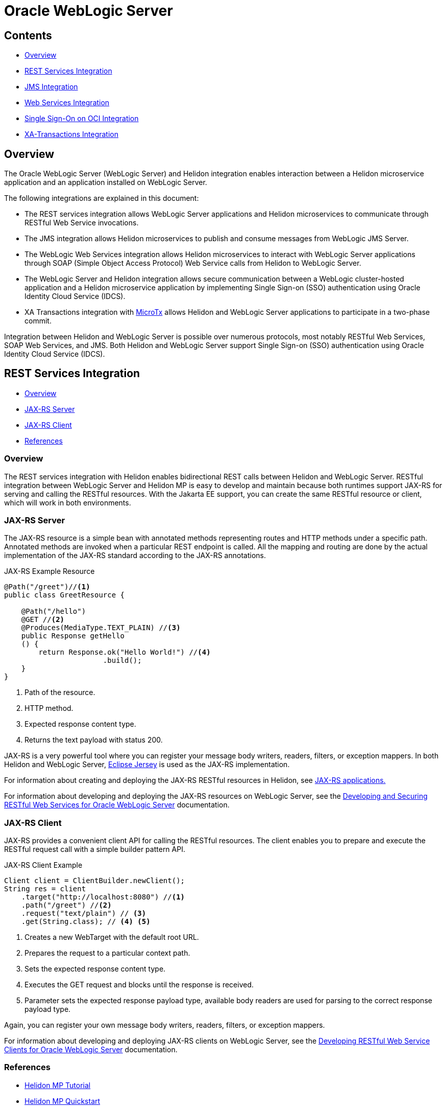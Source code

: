 ///////////////////////////////////////////////////////////////////////////////

    Copyright (c) 2023 Oracle and/or its affiliates.

    Licensed under the Apache License, Version 2.0 (the "License");
    you may not use this file except in compliance with the License.
    You may obtain a copy of the License at

        http://www.apache.org/licenses/LICENSE-2.0

    Unless required by applicable law or agreed to in writing, software
    distributed under the License is distributed on an "AS IS" BASIS,
    WITHOUT WARRANTIES OR CONDITIONS OF ANY KIND, either express or implied.
    See the License for the specific language governing permissions and
    limitations under the License.

///////////////////////////////////////////////////////////////////////////////


= Oracle WebLogic Server
:h1Prefix: MP
:description: Helidon Oracle WebLogic Server Integration
:keywords: wls, jms, java message service, rest, single sign-on, sso, microtx, web services, integration
:feature-name: Oracle WebLogic Server Integration
:rootdir: {docdir}/../..

:wls-version: 14.1.1.0
:wls-root-url: https://docs.oracle.com/en/middleware/standalone/weblogic-server/{wls-version}

:wls-jaxrs-url: {wls-root-url}/restf/develop-restful-service.html#GUID-8C2E2918-B157-49BE-8BCA-125C87E4B3E3
:wls-jaxrs-link: {wls-jaxrs-url}[Developing and Securing RESTful Web Services for Oracle WebLogic Server]

:wls-jaxrs-client-url: {wls-root-url}/restf/develop-restful-client.html#GUID-F50F4FB3-8A25-439F-8554-484F1C58315C
:wls-jaxrs-client-link: {wls-jaxrs-client-url}[Developing RESTful Web Service Clients for Oracle WebLogic Server]

:wls-rest-url: {wls-root-url}/wlshe/integrating-oracle-weblogic-server-rest-services-helidon.html#GUID-C0998615-9272-4242-9BBB-C3AF0E6F6454
:wls-rest-link: {wls-rest-url}[Integrating WebLogic Server REST Services with Helidon]

:wls-jms-url: {wls-root-url}/wlshe/integrating-oracle-weblogic-server-jms-helidon.html#GUID-8E1A4C48-D7C9-4599-B0C1-89E1FEA823B2
:wls-jms-link: {wls-jms-url}[Integrating WebLogic JMS with Helidon]

:wls-thin-url: {wls-root-url}/saclt/wlthint3client.html#GUID-D352B8F0-1B9D-43E8-A675-BBFE7E4DE1E9
:wls-thin-link: {wls-thin-url}[Weblogic thin T3 client]

:wls-soap-url: {wls-root-url}/wlshe/integrating-oracle-weblogic-server-web-services-helidon.html#GUID-DA893D15-13CB-49AF-AD5B-43FD716618BB
:wls-soap-link: {wls-soap-url}[Integrating Oracle WebLogic Server Web Services with Helidon]

:wls-sso-url: {wls-root-url}/wlshe/integrating-oracle-weblogic-and-helidon-sso-oci.html#GUID-D54EE368-0D7F-4DBB-9279-CC5BDDB76725
:wls-sso-link: {wls-sso-url}[Integrating Oracle WebLogic Cluster and Helidon Applications for SSO on OCI Using IDCS]

:wls-xa-url: {wls-root-url}/wlshe/integrating-oracle-weblogic-server-microtx.html#GUID-81107BDE-7A99-421B-883D-AAAC12692E26
:wls-xa-link: {wls-xa-url}[Integrating XA Global Transactions Between WebLogic Server and Helidon Using MicroTx]

:jersey-url: https://eclipse-ee4j.github.io/jersey.github.io/documentation/latest
:jersey-link: {jersey-url}[Eclipse Jersey]

:micro-tx-url: https://www.oracle.com/database/transaction-manager-for-microservices
:micro-tx-link: {micro-tx-url}[MicroTx]

:micro-tx-download-url: {wls-root-url}/wlshe/integrating-oracle-weblogic-server-microtx.html#GUID-859579FB-B025-4E95-9F89-A1190DFCB793
:microtx-tx-download-link: {micro-tx-download-url}[Prerequisites]

== Contents

- <<Overview, Overview>>
- <<REST Services Integration, REST Services Integration>>
- <<JMS Integration, JMS Integration>>
- <<Web Services Integration, Web Services Integration>>
- <<Single Sign-On on OCI Integration, Single Sign-On on OCI Integration>>
- <<XA Transactions Integration, XA-Transactions Integration>>


== Overview

The Oracle WebLogic Server (WebLogic Server) and Helidon integration enables interaction between a Helidon microservice application and an application installed on WebLogic Server.

The following integrations are explained in this document:

* The REST services integration allows WebLogic Server applications and Helidon microservices to communicate through RESTful Web Service invocations.
* The JMS integration allows Helidon microservices to publish and consume messages from WebLogic JMS Server.
* The WebLogic Web Services integration allows Helidon microservices to interact with WebLogic Server applications through SOAP (Simple Object Access Protocol) Web Service calls from Helidon to WebLogic Server.
* The WebLogic Server and Helidon integration allows secure communication between a WebLogic cluster-hosted application and a Helidon microservice application by implementing Single Sign-on (SSO) authentication using Oracle Identity Cloud Service (IDCS).
* XA Transactions integration with {micro-tx-link} allows Helidon and WebLogic Server applications to participate in a two-phase commit.

Integration between Helidon and WebLogic Server is possible over numerous protocols, most notably RESTful Web Services,
SOAP Web Services, and JMS. Both Helidon and WebLogic Server support Single Sign-on (SSO) authentication using Oracle Identity Cloud Service (IDCS).

== REST Services Integration [[REST-Services]]

- <<REST-Services-Overview, Overview>>
- <<REST-Server, JAX-RS Server>>
- <<REST-Client, JAX-RS Client>>
- <<REST-Services-References, References>>

=== Overview [[REST-Services-Overview]]

The REST services integration with Helidon enables bidirectional REST calls between Helidon and WebLogic Server. RESTful integration between WebLogic Server and Helidon MP is easy to develop and maintain because
both runtimes support JAX-RS for serving and calling the RESTful resources. With the Jakarta EE support, you can create the same RESTful resource or client, which will work in both environments.

=== JAX-RS Server [[REST-Server]]
The JAX-RS resource is a simple bean with annotated methods representing routes and HTTP methods under a specific path. Annotated methods are invoked when a particular REST endpoint is called. All the mapping and routing are done by the actual implementation of the JAX-RS standard according to the JAX-RS annotations.

[source,java]
.JAX-RS Example Resource
----
@Path("/greet")//<1>
public class GreetResource {

    @Path("/hello")
    @GET //<2>
    @Produces(MediaType.TEXT_PLAIN) //<3>
    public Response getHello
    () {
        return Response.ok("Hello World!") //<4>
                       .build();
    }
}
----
<1> Path of the resource.
<2> HTTP method.
<3> Expected response content type.
<4> Returns the text payload with status 200.

JAX-RS is a very powerful tool where you can register your message body writers, readers, filters, or exception mappers.
In both Helidon and WebLogic Server, {jersey-link} is used as the JAX-RS implementation.

For information about creating and deploying the JAX-RS RESTful resources in Helidon, see  xref:mp/jaxrs/05_jaxrs-applications.adoc[JAX-RS applications.]

For information about developing and deploying the JAX-RS resources on WebLogic Server, see the {wls-jaxrs-link} documentation.

=== JAX-RS Client [[REST-Client]]

JAX-RS provides a convenient client API for calling the RESTful resources. The client enables you to prepare and execute the RESTful request call with a simple builder pattern API.

[source,java]
.JAX-RS Client Example
----
Client client = ClientBuilder.newClient();
String res = client
    .target("http://localhost:8080") //<1>
    .path("/greet") //<2>
    .request("text/plain") // <3>
    .get(String.class); // <4> <5>
----
<1> Creates a new WebTarget with the default root URL.
<2> Prepares the request to a particular context path.
<3> Sets the expected response content type.
<4> Executes the GET request and blocks until the response is received.
<5> Parameter sets the expected response payload type, available body readers are used for parsing to the correct response payload type.

Again, you can register your own message body writers, readers, filters, or exception mappers.

For information about developing and deploying JAX-RS clients on WebLogic Server, see the {wls-jaxrs-client-link} documentation.

=== References [[REST-Services-References]]
* xref:mp/introduction/02_microprofile.adoc[Helidon MP Tutorial]
* xref:mp/guides/02_quickstart.adoc[Helidon MP Quickstart]
* {wls-jaxrs-link}
* {jersey-link}
* {wls-rest-link}

== JMS Integration [[JMS-Integration]]

- <<JMS-Integration-Overview, Overview>>
- <<JMS-Integration-Maven-Coordinates, Maven Coordinates>>
- <<JMS-Integration-Usage, Usage>>
- <<JMS-Integration-References, References>>

=== Overview [[JMS-Integration-Overview]]
WebLogic Server provides Java Message Service (JMS) and acts as a messaging broker that is accessible even from outside the cluster.
To access the WebLogic JMS Server from outside, a client library is required. The Helidon JMS connector for reactive messaging can be configured to use the {wls-thin-link} for either consuming or
emitting messages.

You can obtain the {wls-thin-link} in the server/lib directory (`WL_HOME/server/lib/wlthint3client.jar`) of any WebLogic Server installation.

[source, shell]
.Example of Installing the Thin T3 Client Artifact to the Local Maven Repository
----
mvn install:install-file \
-Dfile=<JAR_FILE_PATH>/wlthint3client.jar \
-DgroupId=wlthint3client \
-DartifactId=wlthint3client \
-Dversion=1.0
----

=== Maven Coordinates [[JMS-Integration-Maven-Coordinates]]

To enable WebLogic Server JMS integration with Helidon, add the following dependencies to your project’s `pom.xml` file:

[source,xml]
.Dependencies for Reactive Messaging with the Thin T3 Client
----
<dependency>
   <groupId>io.helidon.microprofile.messaging</groupId>
   <artifactId>helidon-microprofile-messaging</artifactId> <1>
</dependency>
<dependency>
    <groupId>io.helidon.messaging.jms</groupId>
    <artifactId>helidon-messaging-jms</artifactId> <2>
</dependency>
<dependency>
    <groupId>wlthint3client</groupId>
    <artifactId>wlthint3client</artifactId> <3>
    <version>1.0</version>
</dependency>
----
<1> Dependency for Reactive Messaging.
<2> Dependency for the JMS connector.
<3> Dependency for the manually installed WLS thin client.


=== Usage [[JMS-Integration-Usage]]

After adding the Maven dependencies, configure the Helidon JMS connector, including the JMS environment properties and the JMS resources, such as the connection factory, destination, and destination type.

The following example shows the `helidon-jms` connector configuration in the `application.yaml` configuration file.

[source, yaml]
.Example of the Messaging Configuration with JMS Connector and the Thin T3 Client
----
wls-username: weblogic
wls-password: welcome1
wls-admin-url: t3://localhost:7001 #<1>
wls-cluster-url: t3://localhost:7003,localhost:7005,localhost:7007 #<2>

mp:
  messaging:
    connector:
      helidon-jms:
        jndi:
           jms-factory: qcf #<3>
           env-properties: #<4>
              java.naming.factory.initial: weblogic.jndi.WLInitialContextFactory
              java.naming.provider.url: ${wls-admin-url}
              java.naming.security.principal: ${wls-username}
              java.naming.security.credentials: ${wls-password}

    incoming:
      from-wls-q:
        connector: helidon-jms
        jndi.destination: queuejndi #<5>
        type: queue

    outgoing:
      to-wls-q:
        connector: helidon-jms
        jndi.destination: queuejndi #<5>
        type: queue
----
<1> Admin server t3 connection URL.
<2> Example of the WebLogic Cluster t3 connection URL.
<3> Connection factory name.
<4> JMS environment properties to look up resources.
<5> Destination with the `jndi.` prefix is evaluated as the JNDI name, simple `destination` is evaluated as a CDI syntax.

For information about reactive messaging configuration, see xref:mp/reactivemessaging/01_introduction.adoc#_configuration[Reactive Messaging Configuration].

After you have configured the Helidon JMS connector,
you can use xref:mp/reactivemessaging/01_introduction.adoc[Helidon Reactive Messaging] for consuming and sending messages.

[source, java]
.Consuming Messages from WebLogic JMS Server
----
@Incoming("from-wls-q")
public void receive(String msg) {
    System.out.println("Process JMS message as per business logic" + msg);
}
----

[source, java]
.Producing Messages to WebLogic JMS Server
----
@Outgoing("to-wls-q")
public PublisherBuilder<String> produceToJms() {
    return ReactiveStreams.of("test1", "test2");
}
----

For more information about setting up the JMS integration between Helidon and WebLogic Server, see {wls-jms-link}.

=== References [[JMS-Integration-References]]

* xref:mp/reactivemessaging/01_introduction.adoc[Reactive Messaging]
* xref:mp/reactivemessaging/05_jms.adoc[JMS Connector]
* {wls-jms-link}

== Web Services Integration [[Web-Services-Integration]]

- <<Web-Services-Integration-Overview, Overview>>
- <<Web-Services-Integration-Maven-Coordinates, Maven Coordinates>>
- <<Web-Services-Integration-Usage, Usage>>
- <<Web-Services-Integration-Example, Example>>
- <<Web-Services-Integration-References, References>>

=== Overview [[Web-Services-Integration-Overview]]

Helidon MP and WebLogic Server Web Services integration enables the Helidon microservice application to communicate with the WebLogic Web Service deployed in WebLogic Server.

=== Maven Coordinates [[Web-Services-Integration-Maven-Coordinates]]

You can obtain the {wls-thin-link} in the server/lib directory (`WL_HOME/server/lib/com.oracle.webservices.wls.jaxws-wlswss-client.jar`) of any WebLogic Server installation.

[source, shell]
.Example of Installing the Client Artifact to the Local Maven Repository
----
mvn install:install-file \
-Dfile=<JAR_FILE_PATH>/com.oracle.webservices.wls.jaxws-wlswss-client.jar \
-DgroupId=com.oracle.webservices.wls.jaxws-wlswss-client \
-DartifactId=com.oracle.webservices.wls.jaxws-wlswss-client \
-Dversion=1.0
----

Add the installed `com.oracle.webservices.wls.jaxws-wlswss-client.jar` client artifact, as part of the Maven dependencies:
[source, xml]
----
<dependency>
    <groupId>com.oracle.webservices.wls.jaxws-wlswss-client</groupId>
    <artifactId>com.oracle.webservices.wls.jaxws-wlswss-client</artifactId>
    <version>1.0</version>
</dependency>
----

=== Usage [[Web-Services-Integration-Usage]]

Use the `clientgen` WebLogic Web Services Ant task from the `com.oracle.webservices.wls.jaxws-wlswss-client.jar` file, installed earlier to generate the client artifacts that client applications use to invoke the WebLogic Web Services from the  `target/generated-sources` folder.

Add the `maven-antrun-plugin` plug-in to execute the `clientgen` Ant task during the `generate-sources` build phase:
[source, xml]
----
<plugin>
    <groupId>org.apache.maven.plugins</groupId>
    <artifactId>maven-antrun-plugin</artifactId>
    <version>3.1.0</version>
    <executions>
        <execution>
            <id>ws-client-gen</id>
            <phase>generate-sources</phase>
            <goals>
                <goal>run</goal>
            </goals>
            <configuration>
                <target>
                    <property name="wsdl-file">file://${basedir}/DynamicWSImplService.wsdl</property>
                    <property name="compile_classpath"
                              refid="maven.compile.classpath"/> <1>
                    <taskdef name="clientgen"
                             classname="weblogic.wsee.tools.anttasks.ClientGenTask"
                             classpath="${compile_classpath}"/>
                    <clientgen wsdl="${wsdl-file}"
                               wsdlLocation="${wsdl-file}"
                               destDir="${project.build.directory}/generated-sources" <2>
                               packageName="com.example.wlssoap" <3>
                               generateRuntimeCatalog="false"
                               type="JAXWS"
                               copyWsdl="false"/>
                </target>
            </configuration>
        </execution>
    </executions>
</plugin>
----
<1> Look for the `weblogic.wsee.tools.anttasks.ClientGenTask` on the project compile path.
<2> Folder for the generated client classes; should be added as a source folder.
<3> Name of the package for the new client classes.

Use the `build-helper-maven-plugin` plug-in to add `/target/generated-sources` with the generated client classes as an additional directory with sources.
[source, xml]
----
<plugin>
    <groupId>org.codehaus.mojo</groupId>
    <artifactId>build-helper-maven-plugin</artifactId>
    <version>3.3.0</version>
    <executions>
        <execution>
            <id>add-source</id>
            <phase>generate-sources</phase>
            <goals>
                <goal>add-source</goal>
            </goals>
            <configuration>
                <sources>
                    <source>${pom.basedir}/target/generated-sources</source>
                </sources>
            </configuration>
        </execution>
    </executions>
</plugin>
----

Because the client classes are generating to the folder recognized by Maven as additional sources, client classes can
be used directly from your business code.

=== Example [[Web-Services-Integration-Example]]

You can create the RESTful Web Service to invoke the WebLogic Web Service with the generated client classes, as shown in the following example:
[source, java]
----
@Path("/helidon-client")
@ApplicationScoped
public class HelidonWSEEClient {

    @Inject
    @ConfigProperty(name = "remote.wsdl.location")
    private String remoteWsdlLocation;

    @GET
    @Path("/getWLSWebserviceResult/subtract/{y}/from/{x}")
    @Produces(MediaType.APPLICATION_JSON)
    public JsonObject invokeWLSWebservice(@PathParam("x") int x,
                                          @PathParam("y") int y) {
        DynamicWSImplService testService = new DynamicWSImplService(); //<1>
        DynamicWSImpl testPort = testService.getDynamicWSImplPort();
        ((BindingProvider) testPort).getRequestContext()
                .put(BindingProvider.ENDPOINT_ADDRESS_PROPERTY, remoteWsdlLocation); //<2>

        int response = testPort.subtract(x,y);//<3>

        return Json.createObjectBuilder().add("ws-response", response).build();
    }
}
----
<1> Generates the client classes used from the business code.
<2> Overrides the JAX-WS URL from the WSDL document used for generating the  client classes.
<3> Calls the actual JAX-WS operation.

=== References [[Web-Services-Integration-References]]

* {wls-soap-link}

== Single Sign-On on OCI Integration [[SSO-Integration]]

- <<SSO-Integration-Overview, Overview>>
- <<SSO-Integration-Maven-Coordinates, Maven Coordinates>>
- <<SSO-Integration-Usage, Usage>>
- <<SSO-Integration-References, References>>

=== Overview [[SSO-Integration-Overview]]

The WebLogic Server and Helidon integration can be secured with IDCS over the OIDC protocol. The authentication provides:

* Access to the IDCS configured client application deployed in the WebLogic cluster.
* Access to the Helidon REST endpoints configured with IDCS.
* Access to the WebLogic application endpoints from the Helidon REST endpoints.

=== Maven Coordinates [[SSO-Integration-Maven-Coordinates]]

To enable IDCS support in Helidon MP, add the Maven dependency to the `pom.xml` file as shown in the following example:

[source, xml]
----
<dependency>
    <groupId>io.helidon.microprofile.jwt</groupId>
    <artifactId>helidon-microprofile-jwt-auth</artifactId>
</dependency>
<dependency>
    <groupId>io.helidon.microprofile</groupId>
    <artifactId>helidon-microprofile-oidc</artifactId>
</dependency>
<dependency>
    <groupId>io.helidon.security.providers</groupId>
    <artifactId>helidon-security-providers-idcs-mapper</artifactId>
</dependency>
----

=== Usage [[SSO-Integration-Usage]]

To set up the integration between the WebLogic cluster applications and the Helidon application with Oracle Identity Cloud Service (IDCS), see {wls-sso-link}.

Configure the Helidon application to use IDCS as an identity manager:

[source, yaml]
----
idcs:
  url: ${IDCS_URI}:443
  client-id: "${IDCS_CLIENT_ID}"
  client-secret: "${IDCS_CLIENT_SECRET}"

wls:
  service:
    url: http://localhost:7001/wls-service

security:
  providers:
    - abac:
    - oidc:
        server-type: "idcs" <1>
        client-id: ${idcs.client-id}
        client-secret: ${idcs.client-secret}
        redirect: true <2>
        identity-uri: ${idcs.url}
        frontend-uri: "http://localhost:${server.port}"
        logout-enabled: true
        post-logout-uri: /
        propagate: true <3>
        outbound:
          - name: "propagate-token"
            hosts: [ "localhost" ] <4>

    - idcs-role-mapper:
        multitenant: false
        oidc-config:
          client-id: ${idcs.client-id}
          client-secret: ${idcs.client-secret}
          identity-uri: ${idcs.url}
----
<1> Configure the OCID security provider to work with IDCS.
<2> Enable redirect to the IDCS SSO login page.
<3> Propagate the JWT token obtained from IDCS after logging in to the subsequent JAX-RS calls.
<4> Hosts called by the JAX-RS client for which the JWT token can be used.

Helidon will redirect the clients accessing the protected JAX-RS resources to the IDCS login page. After a successful login, Helidon negotiates the JWT bearer token and maps the user's roles to the current security context.

[source, java]
----
@Path("/helidon")
@ApplicationScoped
@Authenticated
public class HelidonResource {

    @Inject
    @ConfigProperty(name = "wls.service.url")
    private URI wlsServiceUri;

    @Inject
    private JsonWebToken jwt; <1>

    @Authenticated <2>
    @GET
    @RolesAllowed({"secret_role"}) <3>
    @Produces(MediaType.APPLICATION_JSON)
    public JsonObject getDefaultMessage(@Context SecurityContext secCtx) {
        var user = secCtx.userName();
        var isInRole = secCtx.isUserInRole("secret_role"); <3>
        var bearerToken = jwt.getRawToken(); // Manually access raw bearer token

        // Bearer token is propagated automatically no manual action is needed with JAX-RS client
        JsonObject response = ClientBuilder.newClient()
                .target(wlsServiceUri) <4>
                .request()
                .buildGet()
                .invoke(JsonObject.class);

        return Json.createObjectBuilder()
                .add("user", user)
                .add("is_secret_role", isInRole)
                .add("wls-response", response)
                .build();
    }
}
----
<1> JWT token negotiated by Helidon with IDCS after successful login.
<2> JAX-RS resource method accessible only by the authenticated users.
<3> Roles a user needs to be authorized to use; roles are provided by idcs-role-mapper.
<4> JAX-RS client call. The JWT token is added automatically when token propagation is configured.

While the JWT token can be injected directly and used in the JAX-RS resource for subsequent calls to the WebLogic IDCS protected resources, with proper configuration of the outbound token propagation, the token can be propagated automatically.

=== References [[SSO-Integration-References]]

* xref:mp/security/02_providers.adoc[Security Providers]
* xref:mp/security/02_providers.adoc#OIDC-Provider[OIDC Provider]
* {wls-sso-link}


== XA Transactions Integration [[XA-Transactions-Integration]]

- <<XA-Integration-Overview, Overview>>
- <<XA-Integration-Maven-Coordinates, Maven Coordinates>>
- <<XA-Integration-Usage, Usage>>
- <<XA-Integration-References, References>>


=== Overview [[XA-Integration-Overview]]
XA (eXtended Architecture) is a specification for distributed transactions. Helidon and WebLogic Server applications can participate in a single XA transaction, thanks to {micro-tx-url}[MicroTx (Oracle Transaction Manager for Microservices)].
MicroTx ensures consistency of XA transactions across WebLogic Server applications, Helidon microservices, and the JDBC resources deployed in both Helidon and WebLogic Server.

[NOTE]
====
At this time, MicroTx Free is offered for evaluation purposes only.
====

For information about downloading MicroTx, see {microtx-tx-download-link}.

=== Maven Coordinates [[XA-Integration-Maven-Coordinates]]

Add the following Maven dependencies to the `pom.xml` file, as shown in the following example:

[source,xml]
----
<!-- MicroTx -->
<dependency>
     <groupId>com.oracle.tmm.jta</groupId>
     <artifactId>TmmLib</artifactId>
     <version>22.3.2</version>
</dependency>
<!-- Oracle UCP --> <1>
<dependency>
    <groupId>com.oracle.database.jdbc</groupId>
    <artifactId>ojdbc8</artifactId>
    <version>21.3.0.0</version>
</dependency>
<dependency>
    <groupId>io.helidon.integrations.cdi</groupId>
    <artifactId>helidon-integrations-cdi-datasource-ucp</artifactId>
</dependency>
----
<1> Dependencies needed for XA with Oracle UCP

This dependency is used to refer to the MicroTx library that is installed using the following command:

[source,shell]
----
mvn install:install-file -Dfile=<MICRO_TX_BINARIES_EXTRACTED_PATH>/lib/java/TmmLib-22.3.2.jar \
-DpomFile=<MICRO_TX_BINARIES_EXTRACTED_PATH>/lib/java/TmmLib-weblogic-22.3.2.pom
----

=== Usage [[XA-Integration-Usage]]

The MicroTx library looks for the `tmm.properties`  configuration file on the application classpath.

[source,properties]
----
oracle.tmm.TcsUrl = http(s)://<MICRO_TX_K8S_SERVICE_NAME>:<MICRO_TX_SERVICE_PORT>/api/v1 <1>
oracle.tmm.TcsConnPoolSize = 15
oracle.tmm.CallbackUrl = http://<HELIDON_APP_K8s_SERVICE_NAME>:<HELIDON_APP_K8s_SERVICE_NAME>/<HELIDON_APP_CONTEXTPATH> <2>
oracle.tmm.TransactionTimeout = 60000
oracle.tmm.PropagateTraceHeaders = false
oracle.tmm.xa.Rmid = HELIDON-TX-RM-ID-FOR-MICROTX-TESTS <3>
----
<1> The MicroTx coordinator URL.
<2> Refers to the Helidon Teller Application call-back URL along with the context path.
<3> The Unique Id of the Resource Manager(RM). Make sure to replace the id value with the RM used in the application.

Each property can be overridden by its upper case snake case environment variable variant. For example:
`ORACLE_TMM_TCS_URL="https://microtx-service.local/api/v1"`;

Configure XA UCP datasource with xref:mp/extensions/02_cdi_datasource-ucp.adoc[Helidon UCP CDI extension].

[source,yaml]
----
oracle:
  ucp:
    jdbc:
      PoolXADataSource:
        localOrcl:
          URL: jdbc:oracle:thin:@127.0.0.1:1521/orcl
          connectionFactoryClassName: oracle.jdbc.xa.client.OracleXADataSource
          user: <db-username>
          password: <db-password>
----

Register the XA capable datasource with MicroTx.

[source,java]
----
@ApplicationScoped
public class MicroTxInitBean {

    @Inject
    @Named("localOrcl")
    private XADataSource localOrclDataSource;

    private void init(@Observes @Initialized(ApplicationScoped.class) Object event) {
        TrmConfig.initXaDataSource(localOrclDataSource); <1>
    }
}
----
<1> Registers the XA data source with MicroTx at CDI container startup time.

MicroTx will use it for obtaining the XA capable connections.

[source,java]
----
@Inject
@TrmSQLConnection
private Connection connection; <1>

@POST
@Consumes(MediaType.APPLICATION_JSON)
@Produces(MediaType.APPLICATION_JSON)
public Response transfer(Transfer transfer){
    UserTransaction ut = new oracle.tmm.jta.TrmUserTransaction(); <2>
    try{
        ut.begin(true); <3>
        // business logic
        PreparedStatement statement = connection.prepareStatement("UPDATE fee SET amount=amount+? where account_id=?");
        statement.setDouble(1, transfer.getTransferFee());
        statement.setString(2, transfer.getFrom());
        if(statement.executeUpdate() <= 0){
            ut.rollback(); <4>
            return Response.status(500, "Fee deposit failed").build();
        }
        ut.commit(); <5>
        return Response.ok(transfer).build();
    } catch (Exception e){
        ut.rollback(); <4>
        return Response.status(500, "Fee deposit failed").build();
    }
}
----
<1> Injects the XA capable connection managed by MicroTx.
<2> Initializes `TrmUserTransaction` to demarcate transaction boundaries in the application code.
<3> If your application only initiates the transaction and does not participate in the transaction, begin with false.
<4> Rolls back the transaction.
<5> Commits the transaction.


=== References [[XA-Integration-References]]

* xref:mp/extensions/02_cdi_datasource-ucp.adoc[Oracle UCP extension]
* {micro-tx-link}
* {wls-xa-link}
